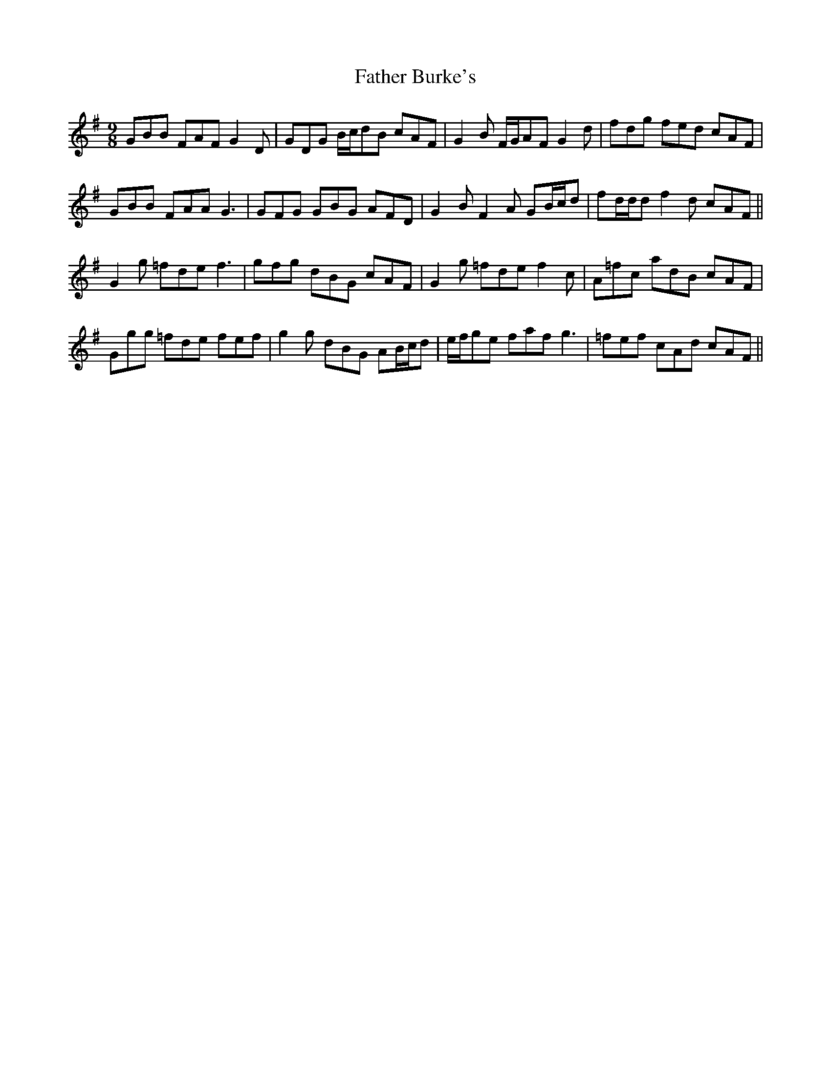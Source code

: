 X: 12689
T: Father Burke's
R: slip jig
M: 9/8
K: Gmajor
GBB FAF G2 D|GDG B/c/dB cAF|G2 B F/G/AF G2 d|fdg fed cAF|
GBB FAA G3|GFG GBG AFD|G2 B F2 A GB/c/d|fd/d/d f2 d cAF||
G2 g =fde f3|gfg dBG cAF|G2 g =fde f2 c|A=fc adB cAF|
Ggg =fde fef|g2 g dBG AB/c/d|e/f/ge faf g3|=fef cAd cAF||

